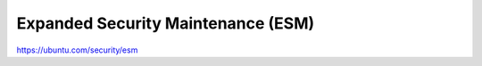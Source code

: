 Expanded Security Maintenance (ESM)
###################################

https://ubuntu.com/security/esm